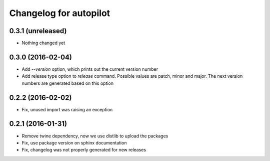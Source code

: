 Changelog for autopilot
=======================


0.3.1 (unreleased)
------------------

- Nothing changed yet


0.3.0 (2016-02-04)
------------------

- Add `--version` option, which prints out the current version number

- Add release type option to `release` command. Possible values are patch,
  minor and major. The next version numbers are generated based on this option


0.2.2 (2016-02-02)
------------------

- Fix, unused import was raising an exception


0.2.1 (2016-01-31)
------------------

- Remove twine dependency, now we use distlib to upload the packages

- Fix, use package version on sphinx documentation

- Fix, changelog was not properly generated for new releases
